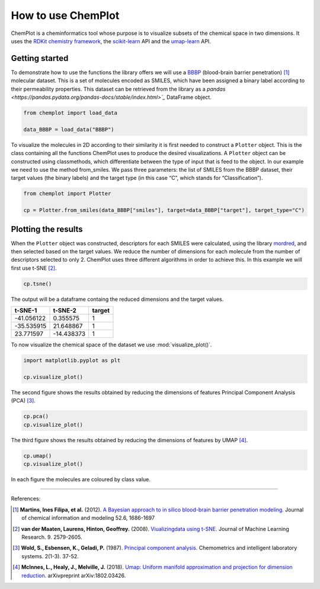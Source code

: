 How to use ChemPlot
===================

ChemPlot is a cheminformatics tool whose purpose is to visualize subsets of the 
chemical space in two dimensions. It uses the `RDKit chemistry framework`_, the
`scikit-learn <http://scikit-learn.org/stable/index.html>`__ API and the `umap-learn <https://github.com/lmcinnes/umap>`__ API.


Getting started
---------------
To demonstrate how to use the functions the library offers we will use a `BBBP <https://github.com/mcsorkun/ChemPlot/blob/main/tests/test_data/C_2039_BBBP_2.csv>`__ 
(blood-brain barrier penetration) [1]_ molecular dataset. This is a set of 
molecules encoded as SMILES, which have been assigned a binary label according 
to their permeability properties. This dataset can be retrieved 
from the library as a `pandas <https://pandas.pydata.org/pandas-docs/stable/index.html>`_`
DataFrame object.
  
.. code:: python3

    from chemplot import load_data

    data_BBBP = load_data("BBBP")

    
To visualize the molecules in 2D according to their similarity it is first 
needed to construct a ``Plotter`` object. This is the class containing 
all the functions ChemPlot uses to produce the desired visualizations. A 
``Plotter`` object can be constructed using classmethods, which differentiate 
between the type of input that is feed to the object. In our example we need to 
use the method from_smiles. We pass three parameters: the list of SMILES from 
the BBBP dataset, their target values (the binary labels) and the target type 
(in this case “C”, which stands for “Classification”).  

.. code:: python3

    from chemplot import Plotter
    
    cp = Plotter.from_smiles(data_BBBP["smiles"], target=data_BBBP["target"], target_type="C")

Plotting the results
--------------------

When the ``Plotter`` object was constructed, descriptors for each SMILES were 
calculated, using the library `mordred <http://mordred-descriptor.github.io/documentation/v0.1.0/introduction.html>`__, 
and then selected based on the target values. We reduce the number of 
dimensions for each molecule from the number of descriptors selected to only 2. 
ChemPlot uses three different algorithms in order to achieve this. 
In this example we will first use t-SNE [2]_.

.. code:: python3
    
    cp.tsne()

The output will be a dataframe containg the reduced dimensions and the target values.

+------------------+------------------+------------------+
| t-SNE-1          | t-SNE-2          | target           |
+==================+==================+==================+
| -41.056122       | 0.355575         | 1                |
+------------------+------------------+------------------+
| -35.535915       | 21.648867        | 1                |
+------------------+------------------+------------------+
| 23.771597        | -14.438373       | 1                |
+------------------+------------------+------------------+

To now visualize the chemical space of the dataset we use :mod:`visualize_plot()`.

.. code:: python3

    import matplotlib.pyplot as plt

    cp.visualize_plot()
    
.. image:: images/gs_tsne.png
   :width: 600

The second figure shows the results obtained by reducing the dimensions of features Principal Component Analysis (PCA) [3]_.

.. code:: python3

    cp.pca()
    cp.visualize_plot()

.. image:: images/gs_pca.png
   :width: 600

The third figure shows the results obtained by reducing the dimensions of features by UMAP [4]_.

.. code:: python3

    cp.umap()
    cp.visualize_plot()

.. image:: images/gs_umap.png
   :width: 600

In each figure the molecules are coloured by class value. 


.. _`RDKit chemistry framework`: http://www.rdkit.org

--------------

.. raw:: html

   <h3>

References:

.. raw:: html

    </h3>
    
.. [1] **Martins, Ines Filipa, et al.** (2012). `A Bayesian approach to in silico blood-brain barrier penetration modeling. <https://pubmed.ncbi.nlm.nih.gov/22612593/>`__ Journal of chemical information and modeling 52.6, 1686-1697
.. [2] **van der Maaten, Laurens, Hinton, Geoffrey.** (2008). `Viualizingdata using t-SNE. <https://www.jmlr.org/papers/volume9/vandermaaten08a/vandermaaten08a.pdf?fbclid=IwAR0Bgg1eA5TFmqOZeCQXsIoL6PKrVXUFaskUKtg6yBhVXAFFvZA6yQiYx-M>`__ Journal of Machine Learning Research. 9. 2579-2605.
.. [3] **Wold, S., Esbensen, K., Geladi, P.** (1987). `Principal component analysis. <https://www.sciencedirect.com/science/article/abs/pii/0169743987800849>`__ Chemometrics and intelligent laboratory systems. 2(1-3). 37-52.
.. [4] **McInnes, L., Healy, J., Melville, J.** (2018). `Umap: Uniform manifold approximation and projection for dimension reduction. <https://arxiv.org/abs/1802.03426>`__ arXivpreprint arXiv:1802.03426.

